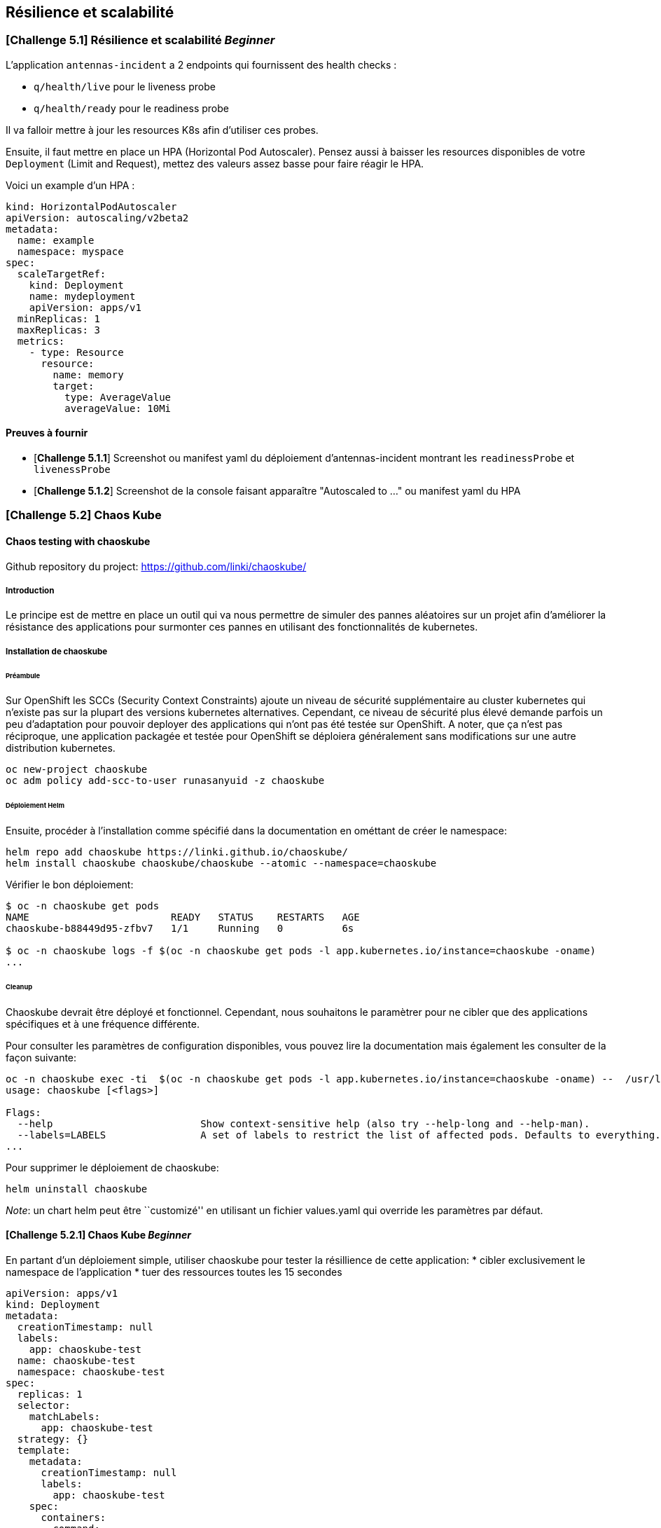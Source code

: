 == Résilience et scalabilité

[#exercice1]
=== [*Challenge 5.1*]  Résilience et scalabilité __Beginner__
L'application `antennas-incident` a 2 endpoints qui fournissent des health checks :

* `q/health/live` pour le liveness probe
* `q/health/ready` pour le readiness probe

Il va falloir mettre à jour les resources K8s afin d'utiliser ces probes.


Ensuite, il faut mettre en place un HPA (Horizontal Pod Autoscaler). Pensez aussi à baisser les resources disponibles de votre `Deployment` (Limit and Request), mettez des valeurs assez basse pour faire réagir le HPA.

Voici un example d'un HPA :

[.console-output]
[source,text]
----

kind: HorizontalPodAutoscaler
apiVersion: autoscaling/v2beta2
metadata:
  name: example
  namespace: myspace
spec:
  scaleTargetRef:
    kind: Deployment
    name: mydeployment
    apiVersion: apps/v1
  minReplicas: 1
  maxReplicas: 3
  metrics:
    - type: Resource
      resource:
        name: memory
        target:
          type: AverageValue
          averageValue: 10Mi

----

==== Preuves à fournir

* [*Challenge 5.1.1*] Screenshot ou manifest yaml du déploiement d'antennas-incident montrant les `readinessProbe` et `livenessProbe`
* [*Challenge 5.1.2*] Screenshot de la console faisant apparaître "Autoscaled to ..." ou manifest yaml du HPA


[#exercice2]

=== [*Challenge 5.2*] Chaos Kube

==== Chaos testing with chaoskube

Github repository du project: https://github.com/linki/chaoskube/

===== Introduction

Le principe est de mettre en place un outil qui va nous permettre de
simuler des pannes aléatoires sur un projet afin d’améliorer la
résistance des applications pour surmonter ces pannes en utilisant des
fonctionnalités de kubernetes.

===== Installation de chaoskube

====== Préambule

Sur OpenShift les SCCs (Security Context Constraints) ajoute un niveau
de sécurité supplémentaire au cluster kubernetes qui n’existe pas sur la
plupart des versions kubernetes alternatives. Cependant, ce niveau de
sécurité plus élevé demande parfois un peu d’adaptation pour pouvoir
deployer des applications qui n’ont pas été testée sur OpenShift. A
noter, que ça n’est pas réciproque, une application packagée et testée
pour OpenShift se déploiera généralement sans modifications sur une
autre distribution kubernetes.

[source,sh]
----
oc new-project chaoskube
oc adm policy add-scc-to-user runasanyuid -z chaoskube
----

====== Déploiement Helm

Ensuite, procéder à l’installation comme spécifié dans la documentation
en ométtant de créer le namespace:

[source,sh]
----
helm repo add chaoskube https://linki.github.io/chaoskube/
helm install chaoskube chaoskube/chaoskube --atomic --namespace=chaoskube
----

Vérifier le bon déploiement:

[source,sh]
----
$ oc -n chaoskube get pods
NAME                        READY   STATUS    RESTARTS   AGE
chaoskube-b88449d95-zfbv7   1/1     Running   0          6s

$ oc -n chaoskube logs -f $(oc -n chaoskube get pods -l app.kubernetes.io/instance=chaoskube -oname)
...
----

====== Cleanup

Chaoskube devrait être déployé et fonctionnel. Cependant, nous
souhaitons le paramètrer pour ne cibler que des applications spécifiques
et à une fréquence différente.

Pour consulter les paramètres de configuration disponibles, vous pouvez
lire la documentation mais également les consulter de la façon suivante:

[source,sh]
----
oc -n chaoskube exec -ti  $(oc -n chaoskube get pods -l app.kubernetes.io/instance=chaoskube -oname) --  /usr/local/bin/chaoskube --help
usage: chaoskube [<flags>]

Flags:
  --help                         Show context-sensitive help (also try --help-long and --help-man).
  --labels=LABELS                A set of labels to restrict the list of affected pods. Defaults to everything.
...
----

Pour supprimer le déploiement de chaoskube:

[source,sh]
----
helm uninstall chaoskube
----

_Note_: un chart helm peut être ``customizé'' en utilisant un fichier
values.yaml qui override les paramètres par défaut.

==== [*Challenge 5.2.1*] Chaos Kube __Beginner__

En partant d’un déploiement simple, utiliser chaoskube pour tester la
résillience de cette application:
* cibler exclusivement le namespace de l’application
* tuer des ressources toutes les 15 secondes

[source,yaml]
----
apiVersion: apps/v1
kind: Deployment
metadata:
  creationTimestamp: null
  labels:
    app: chaoskube-test
  name: chaoskube-test
  namespace: chaoskube-test
spec:
  replicas: 1
  selector:
    matchLabels:
      app: chaoskube-test
  strategy: {}
  template:
    metadata:
      creationTimestamp: null
      labels:
        app: chaoskube-test
    spec:
      containers:
      - command:
        - /bin/sh
        - -c
        - sleep INF
        image: quay.io/xymox/ubi8-debug-toolkit:latest
        name: ubi8-debug-toolkit
        resources: {}
      affinity:
        podAntiAffinity:
          preferredDuringSchedulingIgnoredDuringExecution:
          - weight: 100
            podAffinityTerm:
              topologyKey: kubernetes.io/hostname
status: {}
----

TIP: Vous pouvez modifier les paramêtres de ce descripteur de déploiement pour augmenter la disponibilité de l’applications

===== Preuves à fournir

* [*Challenge 5.2.1.1*] logs chaoskube prouvant la destruction de pods dans l’intervalle de temps défini
* [*Challenge 5.2.1.2*] Ouput des pods applicatifs incluant leur statut et leur age demontrant la disponibilité de l’application malgré les destructions aléatoires

==== [*Challenge 5.2.2*] Chaos Kube __Advanced__

En utilisant le projet antenna-front, configurez chaoskube pour y
appliquer le chaos testing.

===== Preuves à fournir

* [*Challenge 5.2.2.1*] logs chaoskube prouvant la destruction de pods dans l’intervalle de temps défini
* [*Challenge 5.2.2.2*] Test de l’API (http) pendant 2 minutes affichant son taux de disponibilité (script utilisé + résultats)